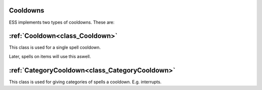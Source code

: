 .. _doc_spells_and_auras_cooldowns:

Cooldowns
=========

ESS implements two types of cooldowns. These are:

:ref:`Cooldown<class_Cooldown>`
===============================

This class is used for a single spell cooldown.

Later, spells on items will use this aswell.

:ref:`CategoryCooldown<class_CategoryCooldown>`
===============================================

This class is used for giving categories of spells a cooldown. E.g. interrupts.
